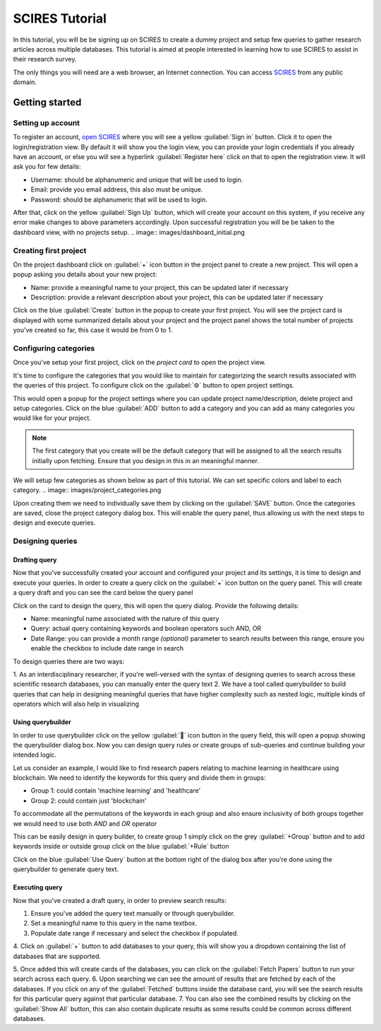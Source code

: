 SCIRES Tutorial
===========================
In this tutorial, you will be be signing up on SCIRES to create a dummy project
and setup few queries to gather research articles across multiple databases.
This tutorial is aimed at people interested in learning how to use SCIRES to assist
in their research survey.

The only things you will need are a web browser, an Internet connection.
You can access `SCIRES <https://sysrev.cs.binghamton.edu/scires>`_ from any public domain.


Getting started
---------------

Setting up account
~~~~~~~~~~~~~~~~~~
To register an account, `open SCIRES <https://sysrev.cs.binghamton.edu/scires>`_
where you will see a yellow :guilabel:`Sign in` button.
Click it to open the login/registration view.
By default it will show you the login view, you can provide your login credentials if you already have an account,
or else you will see a hyperlink :guilabel:`Register here` click on that to open the registration view.
It will ask you for few details:

* Username: should be alphanumeric and unique that will be used to login.
* Email: provide you email address, this also must be unique.
* Password: should be alphanumeric that will be used to login.
.. image:: images/register.png

After that, click on the yellow :guilabel:`Sign Up` button,
which will create your account on this system, if you receive any error make changes to above parameters accordingly.
Upon successful registration you will be be taken to the dashboard view, with no projects setup.
.. image:: images/dashboard_initial.png

Creating first project
~~~~~~~~~~~~~~~~~~~~~~
On the project dashboard click on :guilabel:`+` icon button in the project panel to create a new project.
This will open a popup asking you details about your new project:

* Name: provide a meaningful name to your project, this can be updated later if necessary
* Description: provide a relevant description about your project, this can be updated later if necessary

.. image:: images/new_project_popup.png

Click on the blue :guilabel:`Create` button in the popup to create your first project.
You will see the project card is displayed with some summarized details about your project
and the project panel shows the total number of projects you've created so far, this case it would be from 0 to 1.

.. image:: images/first_project_dashboard.png


Configuring categories
~~~~~~~~~~~~~~~~~~~~~~
Once you've setup your first project, click on the `project card` to open the project view.

.. image:: images/project_initial_view.png

It's time to configure the categories that you would like to maintain for categorizing
the search results associated with the queries of this project.
To configure click on the :guilabel:`⚙` button to open project settings.

This would open a popup for the project settings where you can update project name/description, delete project and setup categories.
Click on the blue :guilabel:`ADD` button to add a category and you can add as many categories you would like for your project.

.. note::

   The first category that you create will be the default category that will be assigned to all the search results initially upon fetching.
   Ensure that you design in this in an meaningful manner.

We will setup few categories as shown below as part of this tutorial.
We can set specific colors and label to each category.
.. image:: images/project_categories.png

Upon creating them we need to individually save them by clicking on the :guilabel:`SAVE` button.
Once the categories are saved, close the project category dialog box.
This will enable the query panel, thus allowing us with the next steps to design and execute queries.

.. image:: images/query_panel_initial.png


Designing queries
~~~~~~~~~~~~~~~~~

Drafting query
^^^^^^^^^^^^^^

Now that you've successfully created your account and configured your project and its settings,
it is time to design and execute your queries.
In order to create a query click on the :guilabel:`+` icon button on the query panel.
This will create a query draft and you can see the card below the query panel

.. image:: images/query_draft_card.png

Click on the card to design the query, this will open the query dialog. Provide the following details:

* Name: meaningful name associated with the nature of this query
* Query: actual query containing keywords and boolean operators such AND, OR
* Date Range: you can provide a month range `(optional)` parameter to search results between this range, ensure you enable the checkbox to include date range in search

To design queries there are two ways:

1. As an interdisciplinary researcher, if you're well-versed with the syntax of designing queries to search across these
scientific research databases, you can manually enter the query text
2. We have a tool called querybuilder to build queries that can help in designing meaningful queries that have higher
complexity such as nested logic, multiple kinds of operators which will also help in visualizing

Using querybuilder
^^^^^^^^^^^^^^^^^^
In order to use querybuilder click on the yellow :guilabel:`🔧` icon button in the query field, this will open a popup
showing the querybuilder dialog box. Now you can design query rules or create groups of sub-queries and continue building your intended logic.

Let us consider an example, I would like to find research papers relating to machine learning in healthcare using blockchain.
We need to identify the keywords for this query and divide them in groups:

* Group 1: could contain 'machine learning' and 'healthcare'
* Group 2: could contain just 'blockchain'
To accommodate all the permutations of the keywords in each group and also ensure inclusivity of both groups together
we would need to use both `AND` and `OR` operator

This can be easily design in query builder, to create group 1 simply click on the grey :guilabel:`+Group` button
and to add keywords inside or outside group click on the blue :guilabel:`+Rule` button

.. image:: images/querybuilder.png

Click on the blue :guilabel:`Use Query` button at the bottom right of the dialog box
after you're done using the querybuilder to generate query text.

Executing query
^^^^^^^^^^^^^^^
Now that you've created a draft query, in order to preview search results:

1. Ensure you've added the query text manually or through querybuilder.
2. Set a meaningful name to this query in the name textbox.
3. Populate date range if necessary and select the checkbox if populated.
4. Click on :guilabel:`+` button to add databases to your query,
this will show you a dropdown containing the list of databases that are supported.

.. image:: images/query_card_initial.png

5. Once added this will create cards of the databases, you can click on the :guilabel:`Fetch Papers` button
to run your search across each query.
6. Upon searching we can see the amount of results that are fetched by each of the databases.
If you click on any of the :guilabel:`Fetched` buttons inside the database card, you will see the search results
for this particular query against that particular database.
7. You can also see the combined results by clicking on the :guilabel:`Show All` button,
this can also contain duplicate results as some results could be common across different databases.